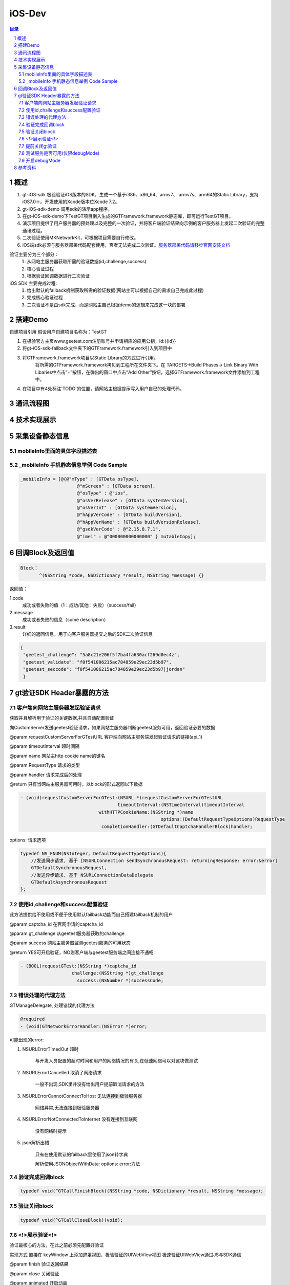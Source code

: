 ====================================
iOS-Dev
====================================

.. contents:: 目录
.. sectnum::


概述
================================================

1.	 gt-iOS-sdk 极验验证iOS版本的SDK，生成一个基于i386、x86_64、armv7、 armv7s、arm64的Static Library，支持iOS7.0＋。开发使用的Xcode版本位Xcode 7.2。
#.	 gt-iOS-sdk-demo 调用sdk的演示app程序。
#.	在gt-iOS-sdk-demo下TestGT项目倒入生成的GTFramework.framework静态库，即可运行TestGT项目。
#.	演示项目提供了用户服务器的预处理以及完整的一次验证，并将客户端验证结果向示例的客户服务器上发起二次验证的完整通讯过程。
#.	二次验证使用MKNetworkKit，可根据项目需要自行修改。
#.  iOS端sdk必须与服务器部署代码配套使用，否者无法完成二次验证。`服务器部署代码请移步官网安装文档   <http://www.geetest.com>`__

验证主要分为三个部分：
	1.	从网站主服务器获取所需的验证数据(id,challenge,success)
	2.	核心验证过程
	3.	根据验证回调数据进行二次验证

iOS SDK 主要完成过程:
	1.	给出默认的failback机制获取所需的验证数据(网站主可以根据自己的需求自己完成此过程)
	2.	完成核心验证过程
	3.	二次验证不是由sdk完成，而是网站主自己根据demo的逻辑来完成这一块的部署

搭建Demo
=================================================

自建项目引用
假设用户自建项目名称为：TestGT

1.  在极验官方主页www.geetest.com注册账号并申请相应的应用公钥，id:{{id}} 
#.  将gt-iOS-sdk-failback文件夹下的GTFramework.framework引入到项目中
#.  将GTFramework.framework项目以Static Library的方式进行引用。
        将所需的GTFramework.framework拷贝到工程所在文件夹下。在 TARGETS->Build Phases-> Link Binary With Libaries中点击“+”按钮，在弹出的窗口中点击“Add Other”按钮，选择GTFramework.framework文件添加到工程中。
#.  在项目中有4处标注'TODO'的位置，请网站主根据提示写入用户自已的处理代码。


通讯流程图
=======================================

.. image:: img/geetest_flow.png

技术实现展示
=======================================

.. image:: img/geetest_ios.png

采集设备静态信息
=======================================

mobileInfo里面的具体字段描述表
-------------------------------------------------------------------

.. image:: img/mobile-info.png

_mobileInfo   手机静态信息举例 Code Sample
-------------------------------------------------------------------

.. code::

    _mobileInfo = [@{@"mType" : [GTData osType],
                         @"mScreen" : [GTData screen],
                         @"osType" : @"ios",
                         @"osVerRelease" : [GTData systemVersion],
                         @"osVerInt" : [GTData systemVersion],
                         @"hAppVerCode" : [GTData buildVersion],
                         @"hAppVerName" : [GTData buildVersionRelease],
                         @"gsdkVerCode" : @"2.15.8.7.1",
                         @"imei" : @"000000000000000" } mutableCopy];

	
回调Block及返回值
========================================

.. code::
	
    Block：
	   ^(NSString *code, NSDictionary *result, NSString *message) {} 
	
返回值：

1.code
    成功或者失败的值（1：成功/其他：失败）（success/fail）
2.message
    成功或者失败的信息（some description）
3.result
    详细的返回信息，用于向客户服务器提交之后的SDK二次验证信息
	
.. code::

    {
     "geetest_challenge": "5a8c21e206f5f7ba4fa630acf269d0ec4z",
     "geetest_validate": "f0f541006215ac784859e29ec23d5b97",
     "geetest_seccode": "f0f541006215ac784859e29ec23d5b97|jordan"
     }


gt验证SDK Header暴露的方法
========================================
客户端向网站主服务器发起验证请求
---------------------------------------------------------------

获取并且解析用于验证的关键数据,并且自动配置验证

向CustomServer发送geetest验证请求，如果网站主服务器判断geetest服务可用，返回验证必要的数据

@param requestCustomServerForGTestURL   客户端向网站主服务端发起验证请求的链接(api_1)

@param timeoutInterval                  超时间隔

@param name                             网站主http cookie name的键名

@param RequestType                      请求的类型

@param handler                          请求完成后的处理

@return 只有当网站主服务器可用时，以block的形式返回以下数据

.. code::
	{
     "challenge": "12ae1159ffdfcbbc306897e8d9bf6d06" ,
     "gt"       : "ad872a4e1a51888967bdb7cb45589605" ,
     "success"  : 1 
    }

.. code::
    
    - (void)requestCustomServerForGTest:(NSURL *)requestCustomServerForGTestURL 
    					timeoutInterval:(NSTimeInterval)timeoutInterval 
    				 withHTTPCookieName:(NSString *)name
    				 			options:(DefaultRequestTypeOptions)RequestType 
    				  completionHandler:(GTDefaultCaptchaHandlerBlock)handler;

options: 请求选项

.. code::
    
    typedef NS_ENUM(NSInteger, DefaultRequestTypeOptions){
        //发送同步请求, 基于 [NSURLConnection sendSynchronousRequest: returningResponse: error:&error]
        GTDefaultSynchronousRequest,
        //发送异步请求, 基于 NSURLConnectionDataDelegate
        GTDefaultAsynchronousRequest
    };


使用id,challenge和success配置验证
-------------------------------------------------------------------

此方法提供给不使用或不便于使用默认failback功能而自己搭建failback机制的用户

@param captcha_id   在官网申请的captcha_id

@param gt_challenge 从geetest服务器获取的challenge

@param success      网站主服务器监测geetest服务的可用状态

@return YES可开启验证，NO则客户端与geetest服务端之间连接不通畅

.. code::

	- (BOOL)requestGTest:(NSString *)captcha_id 
			   challenge:(NSString *)gt_challenge
			     success:(NSNumber *)successCode;


错误处理的代理方法
-------------------------------------------------------------------

GTManageDelegate, 处理错误的代理方法

.. code::

    @required
    - (void)GTNetworkErrorHandler:(NSError *)error;

可能出现的error:

1.  NSURLErrorTimedOut 超时
    
        与开发人员配置的超时时间和用户的网络情况的有关,在低速网络可以对这块做测试
#.  NSURLErrorCancelled 取消了网络请求

        一般不出现,SDK里并没有给出用户提前取消请求的方法
#.  NSURLErrorCannotConnectToHost 无法连接到极验服务器
        
        网络异常,无法连接到极验服务器
#.  NSURLErrorNotConnectedToInternet 没有连接到互联网

        没有网络时提示
#.  json解析出错
        
        只有在使用默认的failback里使用了json转字典

        解析使用JSONObjectWithData: options: error:方法
    


验证完成回调block
-------------------------------------------------------------------

.. code::

    typedef void(^GTCallFinishBlock)(NSString *code, NSDictionary *result, NSString *message);


验证关闭block
-------------------------------------------------------------------

.. code::

    typedef void(^GTCallCloseBlock)(void);


<!>展示验证<!>
-------------------------------------------------------------------

验证最核心的方法，在此之前必须先配置好验证

实现方式 直接在 keyWindow 上添加遮罩视图、极验验证的UIWebView视图
极速验证UIWebView通过JS与SDK通信

@param finish   验证返回结果

@param close    关闭验证

@param animated 开启动画 

.. code::
    
    - (void)openGTViewAddFinishHandler:(GTCallFinishBlock)finish 
    					  closeHandler:(GTCallCloseBlock)close
    					  	  animated:(BOOL)animated;


提前关闭gt验证
-------------------------------------------------------------------

关闭正在显示的验证界面

.. code::
    
    - (void)closeGTViewIfIsOpen;


测试服务是否可用(仅限debugMode)
-------------------------------------------------------------------

@param captcha_id 分配的captcha_id

@return YES则服务可用；NO则不可用

..code::
    
    - (BOOL)serverStatusWithCaptcha_id:(NSString *)captcha_id;


开启debugMode
-------------------------------------------------------------------

在此开启debugMode用于debug

.. code::

	- (void)debugModeEnable:(BOOL)debugEnalbe;


参考资料
========================================
(无)
